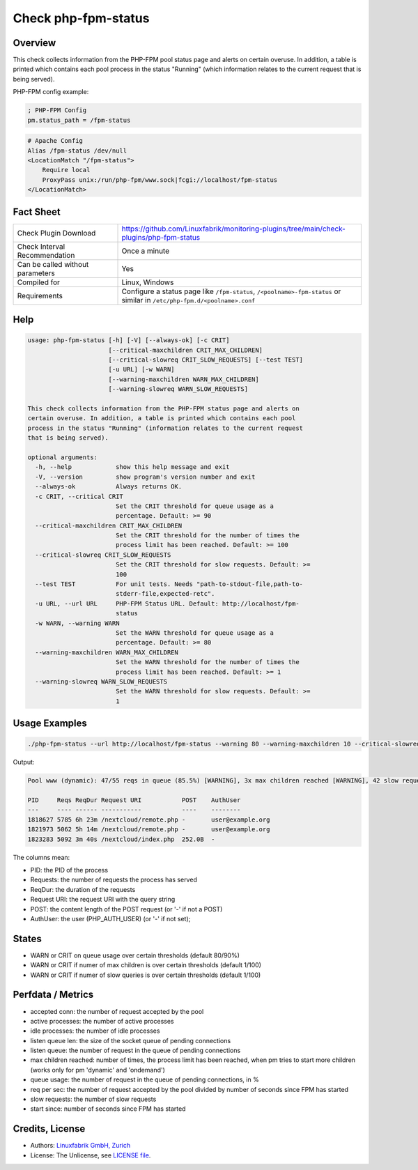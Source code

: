 Check php-fpm-status
====================

Overview
--------

This check collects information from the PHP-FPM pool status page and alerts on certain overuse. In addition, a table is printed which contains each pool process in the status "Running" (which information relates to the current request that is being served).

PHP-FPM config example:

.. code-block:: text
    
    ; PHP-FPM Config
    pm.status_path = /fpm-status

.. code-block:: text
    
    # Apache Config
    Alias /fpm-status /dev/null
    <LocationMatch "/fpm-status">
        Require local
        ProxyPass unix:/run/php-fpm/www.sock|fcgi://localhost/fpm-status
    </LocationMatch>


Fact Sheet
----------

.. csv-table::
    :widths: 30, 70
    
    "Check Plugin Download",                "https://github.com/Linuxfabrik/monitoring-plugins/tree/main/check-plugins/php-fpm-status"
    "Check Interval Recommendation",        "Once a minute"
    "Can be called without parameters",     "Yes"
    "Compiled for",                         "Linux, Windows"
    "Requirements",                         "Configure a status page like ``/fpm-status``, ``/<poolname>-fpm-status`` or similar in ``/etc/php-fpm.d/<poolname>.conf``"


Help
----

.. code-block:: text

    usage: php-fpm-status [-h] [-V] [--always-ok] [-c CRIT]
                          [--critical-maxchildren CRIT_MAX_CHILDREN]
                          [--critical-slowreq CRIT_SLOW_REQUESTS] [--test TEST]
                          [-u URL] [-w WARN]
                          [--warning-maxchildren WARN_MAX_CHILDREN]
                          [--warning-slowreq WARN_SLOW_REQUESTS]

    This check collects information from the PHP-FPM status page and alerts on
    certain overuse. In addition, a table is printed which contains each pool
    process in the status "Running" (information relates to the current request
    that is being served).

    optional arguments:
      -h, --help            show this help message and exit
      -V, --version         show program's version number and exit
      --always-ok           Always returns OK.
      -c CRIT, --critical CRIT
                            Set the CRIT threshold for queue usage as a
                            percentage. Default: >= 90
      --critical-maxchildren CRIT_MAX_CHILDREN
                            Set the CRIT threshold for the number of times the
                            process limit has been reached. Default: >= 100
      --critical-slowreq CRIT_SLOW_REQUESTS
                            Set the CRIT threshold for slow requests. Default: >=
                            100
      --test TEST           For unit tests. Needs "path-to-stdout-file,path-to-
                            stderr-file,expected-retc".
      -u URL, --url URL     PHP-FPM Status URL. Default: http://localhost/fpm-
                            status
      -w WARN, --warning WARN
                            Set the WARN threshold for queue usage as a
                            percentage. Default: >= 80
      --warning-maxchildren WARN_MAX_CHILDREN
                            Set the WARN threshold for the number of times the
                            process limit has been reached. Default: >= 1
      --warning-slowreq WARN_SLOW_REQUESTS
                            Set the WARN threshold for slow requests. Default: >=
                            1


Usage Examples
--------------

.. code-block:: bash

    ./php-fpm-status --url http://localhost/fpm-status --warning 80 --warning-maxchildren 10 --critical-slowreq 3

Output:

.. code-block:: text

    Pool www (dynamic): 47/55 reqs in queue (85.5%) [WARNING], 3x max children reached [WARNING], 42 slow requests [WARNING], 129k connections, 10.3 req/s, 23 processes (3 active, 20 idle), Up 3h 28m (since 2021-05-08 09:18:11)

    PID     Reqs ReqDur Request URI           POST    AuthUser
    ---     ---- ------ -----------           ----    --------
    1818627 5785 6h 23m /nextcloud/remote.php -       user@example.org 
    1821973 5062 5h 14m /nextcloud/remote.php -       user@example.org 
    1823283 5092 3m 40s /nextcloud/index.php  252.0B  -

The columns mean:

* PID: the PID of the process
* Requests: the number of requests the process has served
* ReqDur: the duration of the requests
* Request URI: the request URI with the query string
* POST: the content length of the POST request (or '-' if not a POST)
* AuthUser: the user (PHP_AUTH_USER) (or '-' if not set);


States
------

* WARN or CRIT on queue usage over certain thresholds (default 80/90%)
* WARN or CRIT if numer of max children is over certain thresholds (default 1/100)
* WARN or CRIT if numer of slow queries is over certain thresholds (default 1/100)


Perfdata / Metrics
------------------

* accepted conn: the number of request accepted by the pool
* active processes: the number of active processes
* idle processes: the number of idle processes
* listen queue len: the size of the socket queue of pending connections
* listen queue: the number of request in the queue of pending connections
* max children reached: number of times, the process limit has been reached, when pm tries to start more children (works only for pm 'dynamic' and 'ondemand')
* queue usage: the number of request in the queue of pending connections, in %
* req per sec: the number of request accepted by the pool divided by number of seconds since FPM has started
* slow requests: the number of slow requests
* start since: number of seconds since FPM has started


Credits, License
----------------

* Authors: `Linuxfabrik GmbH, Zurich <https://www.linuxfabrik.ch>`_
* License: The Unlicense, see `LICENSE file <https://unlicense.org/>`_.
